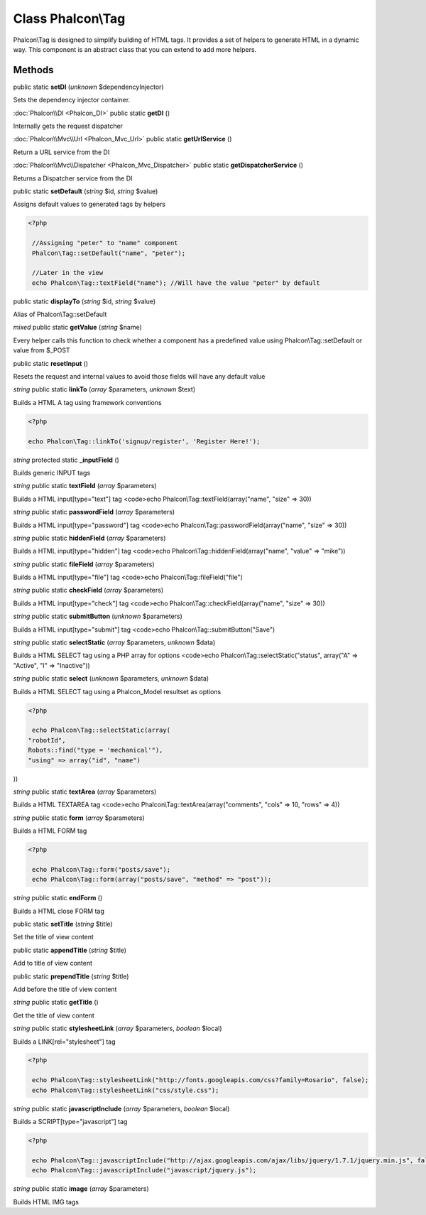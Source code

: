 Class **Phalcon\\Tag**
======================

Phalcon\\Tag is designed to simplify building of HTML tags. It provides a set of helpers to generate HTML in a dynamic way. This component is an abstract class that you can extend to add more helpers.


Methods
---------

public static **setDI** (*unknown* $dependencyInjector)

Sets the dependency injector container.



:doc:`Phalcon\\DI <Phalcon_DI>` public static **getDI** ()

Internally gets the request dispatcher



:doc:`Phalcon\\Mvc\\Url <Phalcon_Mvc_Url>` public static **getUrlService** ()

Return a URL service from the DI



:doc:`Phalcon\\Mvc\\Dispatcher <Phalcon_Mvc_Dispatcher>` public static **getDispatcherService** ()

Returns a Dispatcher service from the DI



public static **setDefault** (*string* $id, *string* $value)

Assigns default values to generated tags by helpers 

.. code-block:: php

    <?php

     //Assigning "peter" to "name" component
     Phalcon\Tag::setDefault("name", "peter");
    
     //Later in the view
     echo Phalcon\Tag::textField("name"); //Will have the value "peter" by default




public static **displayTo** (*string* $id, *string* $value)

Alias of Phalcon\\Tag::setDefault



*mixed* public static **getValue** (*string* $name)

Every helper calls this function to check whether a component has a predefined value using Phalcon\\Tag::setDefault or value from $_POST



public static **resetInput** ()

Resets the request and internal values to avoid those fields will have any default value



*string* public static **linkTo** (*array* $parameters, *unknown* $text)

Builds a HTML A tag using framework conventions 

.. code-block:: php

    <?php

    echo Phalcon\Tag::linkTo('signup/register', 'Register Here!');




*string* protected static **_inputField** ()

Builds generic INPUT tags



*string* public static **textField** (*array* $parameters)

Builds a HTML input[type="text"] tag <code>echo Phalcon\\Tag::textField(array("name", "size" => 30))



*string* public static **passwordField** (*array* $parameters)

Builds a HTML input[type="password"] tag <code>echo Phalcon\\Tag::passwordField(array("name", "size" => 30))



*string* public static **hiddenField** (*array* $parameters)

Builds a HTML input[type="hidden"] tag <code>echo Phalcon\\Tag::hiddenField(array("name", "value" => "mike"))



*string* public static **fileField** (*array* $parameters)

Builds a HTML input[type="file"] tag <code>echo Phalcon\\Tag::fileField("file")



*string* public static **checkField** (*array* $parameters)

Builds a HTML input[type="check"] tag <code>echo Phalcon\\Tag::checkField(array("name", "size" => 30))



*string* public static **submitButton** (*unknown* $parameters)

Builds a HTML input[type="submit"] tag <code>echo Phalcon\\Tag::submitButton("Save")



*string* public static **selectStatic** (*array* $parameters, *unknown* $data)

Builds a HTML SELECT tag using a PHP array for options <code>echo Phalcon\\Tag::selectStatic("status", array("A" => "Active", "I" => "Inactive"))



*string* public static **select** (*unknown* $parameters, *unknown* $data)

Builds a HTML SELECT tag using a Phalcon_Model resultset as options 

.. code-block:: php

    <?php

     echo Phalcon\Tag::selectStatic(array(
    "robotId",
    Robots::find("type = 'mechanical'"),
    "using" => array("id", "name")

))



*string* public static **textArea** (*array* $parameters)

Builds a HTML TEXTAREA tag <code>echo Phalcon\\Tag::textArea(array("comments", "cols" => 10, "rows" => 4))



*string* public static **form** (*array* $parameters)

Builds a HTML FORM tag 

.. code-block:: php

    <?php

     echo Phalcon\Tag::form("posts/save");
     echo Phalcon\Tag::form(array("posts/save", "method" => "post"));




*string* public static **endForm** ()

Builds a HTML close FORM tag



public static **setTitle** (*string* $title)

Set the title of view content



public static **appendTitle** (*string* $title)

Add to title of view content



public static **prependTitle** (*string* $title)

Add before the title of view content



*string* public static **getTitle** ()

Get the title of view content



*string* public static **stylesheetLink** (*array* $parameters, *boolean* $local)

Builds a LINK[rel="stylesheet"] tag 

.. code-block:: php

    <?php

     echo Phalcon\Tag::stylesheetLink("http://fonts.googleapis.com/css?family=Rosario", false);
     echo Phalcon\Tag::stylesheetLink("css/style.css");




*string* public static **javascriptInclude** (*array* $parameters, *boolean* $local)

Builds a SCRIPT[type="javascript"] tag 

.. code-block:: php

    <?php

     echo Phalcon\Tag::javascriptInclude("http://ajax.googleapis.com/ajax/libs/jquery/1.7.1/jquery.min.js", false);
     echo Phalcon\Tag::javascriptInclude("javascript/jquery.js");




*string* public static **image** (*array* $parameters)

Builds HTML IMG tags




